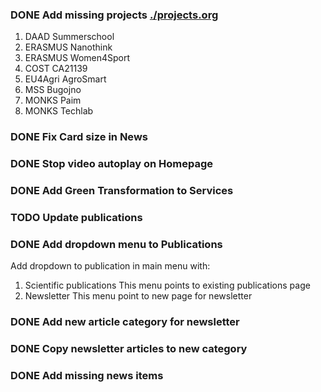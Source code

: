 *** DONE Add missing projects [[./projects.org]]
1. DAAD Summerschool
2. ERASMUS Nanothink
3. ERASMUS Women4Sport
4. COST CA21139
5. EU4Agri AgroSmart
6. MSS Bugojno
7. MONKS Paim
8. MONKS Techlab
*** DONE Fix Card size in News
*** DONE Stop video autoplay on Homepage
*** DONE Add Green Transformation to Services
*** TODO Update publications
*** DONE Add dropdown menu to Publications
Add dropdown to publication in main menu with:
1. Scientific publications
   This menu points to existing publications page
2. Newsletter
   This menu point to new page for newsletter
*** DONE Add new article category for newsletter
*** DONE Copy newsletter articles to new category
*** DONE Add missing news items
